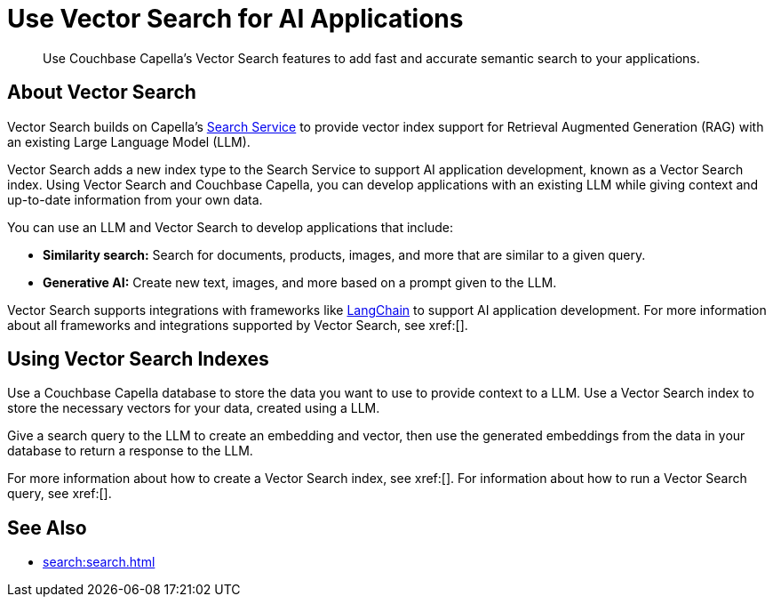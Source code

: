 = Use Vector Search for AI Applications
:page-topic-type: concept
:description: Use Couchbase Capella's Vector Search features to add fast and accurate semantic search to your applications.

[abstract]
{description}
// Use the description you provided as a quick introduction to the page.

== About Vector Search

Vector Search builds on Capella's xref:search.adoc[Search Service] to provide vector index support for Retrieval Augmented Generation (RAG) with an existing Large Language Model (LLM).

Vector Search adds a new index type to the Search Service to support AI application development, known as a Vector Search index.
Using Vector Search and Couchbase Capella, you can develop applications with an existing LLM while giving context and up-to-date information from your own data. 

You can use an LLM and Vector Search to develop applications that include: 

* *Similarity search:* Search for documents, products, images, and more that are similar to a given query. 

* *Generative AI:* Create new text, images, and more based on a prompt given to the LLM.  

// More use cases worth calling out?

Vector Search supports integrations with frameworks like https://python.langchain.com/docs/get_started/introduction[LangChain^] to support AI application development. 
For more information about all frameworks and integrations supported by Vector Search, see xref:[].
//Don't forget to fill in this link!

== Using Vector Search Indexes

Use a Couchbase Capella database to store the data you want to use to provide context to a LLM. 
Use a Vector Search index to store the necessary vectors for your data, created using a LLM. 

Give a search query to the LLM to create an embedding and vector, then use the generated embeddings from the data in your database to return a response to the LLM. 

For more information about how to create a Vector Search index, see xref:[].
For information about how to run a Vector Search query, see xref:[].
// Don't forget to provide these links! And add to See Also

== See Also

* xref:search:search.adoc[]